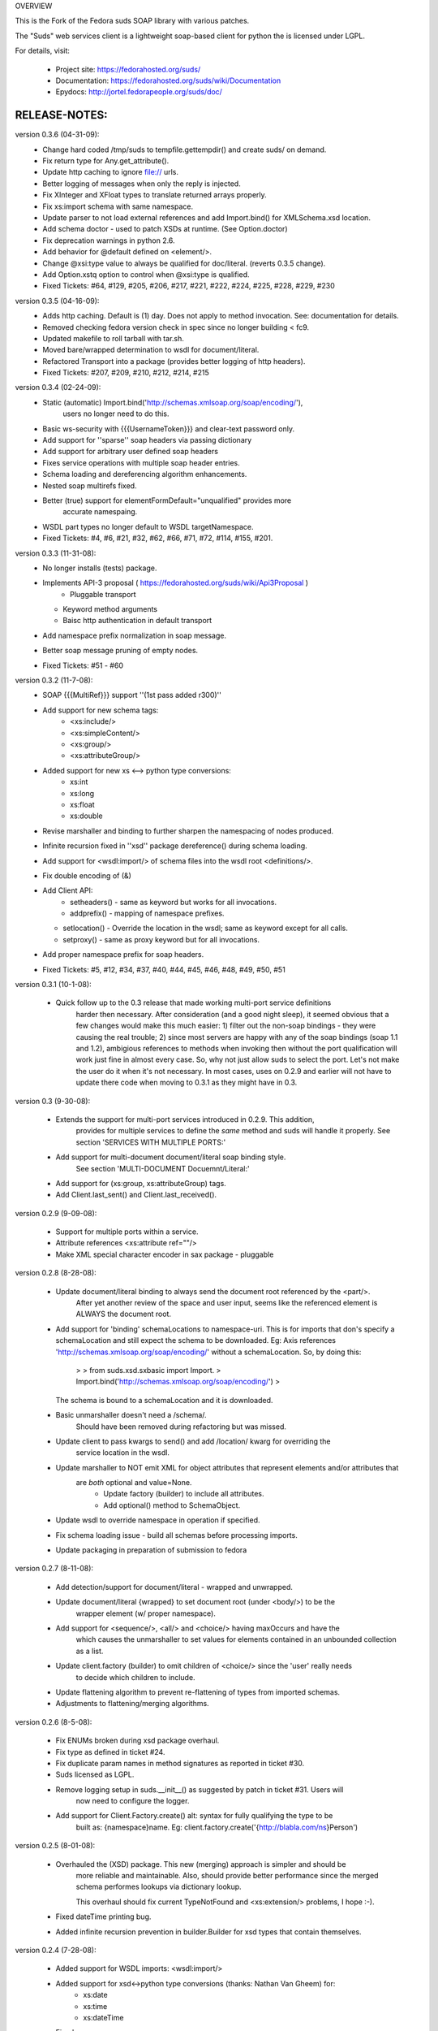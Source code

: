 OVERVIEW

This is the Fork of the Fedora suds SOAP library with various patches.

The "Suds" web services client is a lightweight soap-based client for python
the is licensed under LGPL.

For details, visit:

  * Project site: https://fedorahosted.org/suds/
  * Documentation: https://fedorahosted.org/suds/wiki/Documentation
  * Epydocs: http://jortel.fedorapeople.org/suds/doc/


RELEASE-NOTES:
=================================================

version 0.3.6 (04-31-09):
  * Change hard coded /tmp/suds to tempfile.gettempdir() and create suds/ on demand.
  * Fix return type for Any.get_attribute().
  * Update http caching to ignore file:// urls.
  * Better logging of messages when only the reply is injected.
  * Fix XInteger and XFloat types to translate returned arrays properly.
  * Fix xs:import schema with same namespace.
  * Update parser to not load external references and add Import.bind() for XMLSchema.xsd location.
  * Add schema doctor - used to patch XSDs at runtime. (See Option.doctor)
  * Fix deprecation warnings in python 2.6.
  * Add behavior for @default defined on <element/>.
  * Change @xsi:type value to always be qualified for doc/literal. (reverts 0.3.5 change).
  * Add Option.xstq option to control when @xsi:type is qualified.
  * Fixed Tickets: #64, #129, #205, #206, #217, #221, #222, #224, #225, #228, #229, #230 

version 0.3.5 (04-16-09):
  * Adds http caching. Default is (1) day. Does not apply to method invocation. See: documentation for details.
  * Removed checking fedora version check in spec since no longer building < fc9.
  * Updated makefile to roll tarball with tar.sh.
  * Moved bare/wrapped determination to wsdl for document/literal.
  * Refactored Transport into a package (provides better logging of http headers).
  * Fixed Tickets: #207, #209, #210, #212, #214, #215 

version 0.3.4 (02-24-09):
  * Static (automatic) Import.bind('http://schemas.xmlsoap.org/soap/encoding/'),
      users no longer need to do this.
  * Basic ws-security with {{{UsernameToken}}} and clear-text password only.
  * Add support for ''sparse'' soap headers via passing dictionary
  * Add support for arbitrary user defined soap headers
  * Fixes service operations with multiple soap header entries.
  * Schema loading and dereferencing algorithm enhancements.
  * Nested soap multirefs fixed.
  * Better (true) support for elementFormDefault="unqualified" provides more 
      accurate namespaing.
  * WSDL part types no longer default to WSDL targetNamespace.
  * Fixed Tickets: #4, #6, #21, #32, #62, #66, #71, #72, #114, #155, #201.

version 0.3.3 (11-31-08):
  * No longer installs (tests) package.
  * Implements API-3 proposal ( https://fedorahosted.org/suds/wiki/Api3Proposal )
     - Pluggable transport
    - Keyword method arguments
    - Baisc http authentication in default transport
  * Add namespace prefix normalization in soap message.
  * Better soap message pruning of empty nodes.
  * Fixed Tickets: #51 - #60


version 0.3.2 (11-7-08):
  * SOAP {{{MultiRef}}} support ''(1st pass added r300)''
  * Add support for new schema tags:
     * <xs:include/>
     * <xs:simpleContent/>
     * <xs:group/>
     * <xs:attributeGroup/>
  * Added support for new xs <--> python type conversions:
     * xs:int
     * xs:long
     * xs:float
     * xs:double
  * Revise marshaller and binding to further sharpen the namespacing of nodes produced.
  * Infinite recursion fixed in ''xsd'' package dereference() during schema loading.
  * Add support for <wsdl:import/> of schema files into the wsdl root <definitions/>.
  * Fix double encoding of (&)
  * Add Client API:
     * setheaders() - same as keyword but works for all invocations.
     * addprefix() - mapping of namespace prefixes.
    * setlocation() - Override the location in the wsdl; same as keyword except for all calls.
    * setproxy() - same as proxy keyword but for all invocations.
  * Add proper namespace prefix for soap headers.
  * Fixed Tickets: #5, #12, #34, #37, #40, #44, #45, #46, #48, #49, #50, #51


version 0.3.1 (10-1-08):

 * Quick follow up to the 0.3 release that made working multi-port service definitions
    harder then necessary.  After consideration (and a good night sleep),
    it seemed obvious that a few changes would make this much easier: 1) filter out 
    the non-soap bindings - they were causing the real trouble;  2) since most servers
    are happy with any of the soap bindings (soap 1.1 and 1.2), ambigious references to methods 
    when invoking then without the port qualification will work just fine in almost every
    case.  So, why not just allow suds to select the port.  Let's not make the user do it 
    when it's not necessary.  In most cases, uses on 0.2.9 and earlier will not have to
    update there code when moving to 0.3.1 as they might have in 0.3.


version 0.3 (9-30-08):

  * Extends the support for multi-port services introduced in 0.2.9.  This addition,
     provides for multiple services to define the *same* method and suds will
     handle it properly.  See section 'SERVICES WITH MULTIPLE PORTS:'

  * Add support for multi-document document/literal soap binding style.
     See section 'MULTI-DOCUMENT Docuemnt/Literal:'

  * Add support for (xs:group, xs:attributeGroup) tags.

  * Add Client.last_sent() and Client.last_received().

version 0.2.9 (9-09-08):

   * Support for multiple ports within a service.
   * Attribute references <xs:attribute ref=""/>
   * Make XML special character encoder in sax package - pluggable 


version 0.2.8 (8-28-08):

   * Update document/literal binding to always send the document root referenced by the <part/>.
      After yet another review of the space and user input, seems like the referenced 
      element is ALWAYS the document root.

   * Add support for 'binding' schemaLocations to namespace-uri.  
     This is for imports that don's specify a schemaLocation and still expect the schema 
     to be downloaded.  Eg: Axis references 'http://schemas.xmlsoap.org/soap/encoding/' 
     without a schemaLocation.  So, by doing this:
        >
        > from suds.xsd.sxbasic import Import.
        > Import.bind('http://schemas.xmlsoap.org/soap/encoding/')
        >
     The schema is bound to a schemaLocation and it is downloaded.

   * Basic unmarshaller doesn't need a /schema/. 
      Should have been removed during refactoring but was missed.

   * Update client to pass kwargs to send() and add /location/ kwarg for overriding the
      service location in the wsdl.

   * Update marshaller to NOT emit XML for object attributes that represent elements and/or attributes that
      are *both* optional and value=None.
         * Update factory (builder) to include all attributes.
         * Add optional() method to SchemaObject.

   * Update wsdl to override namespace in operation if specified.

   * Fix schema loading issue - build all schemas before processing imports.

   * Update packaging in preparation of submission to fedora


version 0.2.7 (8-11-08):

   * Add detection/support for document/literal - wrapped and unwrapped.
   * Update document/literal {wrapped} to set document root (under <body/>) to be the
      wrapper element (w/ proper namespace).
   * Add support for <sequence/>, <all/> and <choice/> having maxOccurs and have the
      which causes the unmarshaller to set values for elements contained in an unbounded
      collection as a list.
   * Update client.factory (builder) to omit children of <choice/> since the 'user' really needs
      to decide which children to include.
   * Update flattening algorithm to prevent re-flattening of types from imported schemas.
   * Adjustments to flattening/merging algorithms.


version 0.2.6 (8-5-08):

   * Fix ENUMs broken during xsd package overhaul.
   * Fix type as defined in ticket #24.
   * Fix duplicate param names in method signatures as reported in ticket #30.
   * Suds licensed as LGPL.
   * Remove logging setup in suds.__init__() as suggested by patch in ticket #31.  Users will
      now need to configure the logger.
   * Add support for Client.Factory.create() alt: syntax for fully qualifying the type to be
      built as: {namespace}name.  Eg: client.factory.create('{http://blabla.com/ns}Person')


version 0.2.5 (8-01-08):

   * Overhauled the (XSD) package.  This new (merging) approach is simpler and should be
      more reliable and maintainable.  Also, should provide better performance since the merged
      schema performes lookups via dictionary lookup.

      This overhaul should fix current TypeNotFound and <xs:extension/> problems, I hope :-).

   * Fixed dateTime printing bug.

   * Added infinite recursion prevention in builder.Builder for xsd types that contain themselves.


version 0.2.4 (7-28-08):

   * Added support for WSDL imports: <wsdl:import/>
   * Added support for xsd<->python type conversions (thanks: Nathan Van Gheem) for:
      * xs:date
      * xs:time
      * xs:dateTime
   * Fixed:
      * Bug: Schema <import/> with schemaLocation specified.
      * Bug: Namespaces specified in service description not valid until client/proxy is printed.


version 0.2.3 (7-23-08):

   * Optimizations.


version 0.2.2 (7-8-08):

   * Update exceptions to be more /standard/ python by using Exception.__init__() to set Exception.message as
     suggested by Ticket #14; update bindings to raise WebFault passing (p)

   * Add capability in bindings to handle multiple root nodes in the returned values;
     returned as a composite object unlike when lists are returned

   * Fix soapAction to be enclosed by quotes

   * Add support for <xs:all/>

   * Fix unbounded() method in SchemaObject

   * Refactored schema into new (xsd) package.  Files just getting too big. Added execute() to
     Query and retrofitted suds to execute() query instead of using Schema.find() directly.  
     Also, move hokey start() methods from schema, as well as, query incrementation.

   * Add inject keyword used to inject outbound soap messages and/or inbound reply messages.
      Refactor SoapClient and 
        1) rename send() to invoke()
        2) split message sending from invoke() and place in send();
      Add TestClient which allows for invocation kwargs to have inject={'msg=, and reply='} for message
      and reply injection

   * Add Namespace class to sax for better management of namespace behavior;
     retrofix suds to import and use Namespace

   * Change the default namespace used to resolve referenced types (having attribues @base="",@type="")
      so that when no prefix is specified: uses XML (node) namesapce instead of the targetNamespace.

   * Apply fix as defined by davidglick@onenw.org in ticket #13

   * Update service definition to print to display service methods as ' my_method(xs:int arg0, Person arg1) '
      instead of ' my_method(arg0{xs:int}, arg1{Person}) ' which is more like traditional method signatures

   * Add xsd/python type converstion to unmarshaller (XBoolean only); refactor unmarshaller to use Content
      class which makes apis cleaner, adds symmetry between marshaller(s) and unmarshaller(s),
      provides good mechanism for schema-property based type conversions

   * Refactor marshaller with Appenders; add nobuiltin flag to resolve() to support fix for
      returned_type() and returnes_collection() in bindings.

   * Add support for (202,204) http codes

   * Add XBoolean and mappings; add findattr() to TreeResolver in preparation for type conversions

   * Updated schema and schema property loading (deep recusion stopped); Changed Imported schemas so then no
      longer copy imported schemas, rather the import proxies find requests; Add ServiceDefinition class which
      provides better service inspection; also provides namespace mapping and show types; schema property api simplified;
      support for xs:any and xs:anyType added; Some schema lookup problems fixed; Binding classes refactored slightly;
      A lot of debug logging added (might have to comment some out for performance - some of the args are expensive).

   * Add sudsobject.Property; a property is a special Object that contains a (value) attributeand is returned by the
      Builder (factory) for schema-types without children such as: <element/> and <simpleType/>; Builder, Marshallers
      and Resolvers updated to handle Properties; Resolver, Schema also updated to handle attribute lookups (this was missing)

   * Add groundwork for user defined soap headers.

   * Fix elementFormDefault per ticket #7

   * Remove unused kwargs from bindings; cache bindings in wsdl; retrofit legacy ServiceProxy to delegate to {new} Client API;
      remove keyword nil_supported in favor of natural handling by 'nillable' attribute on <element/> within schemas

   * Add support for <element/> attribute flags (nillable and form)

   * Add the Proxy (2nd generation API) class

   * Add accessor/conversion functions to that user don't need to access __x__ attributes.
      Also add todict() and get_items() for easy conversion to dictionary and iteration

   * Search top-level elements for @ref before looking deeper

   * Add derived() to SchemaObject.  This is needed to ensure that all derived types (wsdl classes)
      are qualified by xsi:type without specifying the xsi:type for all custom types as did in earlier
      releases of suds.  Update the literal marshaller to only add the xsi:type when the type needs
      to be specified.

   * Change ns promotion in sax to prevent ns promoted to parent when parent has the prefix.

   * Changed binding returned_type() to return the (unresolved) Element 

   * In order to support the new features and fix reported bugs,
      I'm in the process of refactoring and hopefully evolving the components
      in Suds that provide the input/output translations:

     * Builder ( translates: XSD objects => python objects )
     * Marshaller ( translates: python objects => XML/SOAP )
     * Unmarshaller ( translates: soap/xml => python objects )

     This evolution will provide better symmetry between these components as follows:

     The Builder and Unmarshaller will produce python
     (subclass of sudsobject.Object) objects with:

     *  __metadata__.__type__ = XSD type (SchemaObject)
     * subclass name ( __class__.__name__ ) = schema-type name.

     and

     The Marshaller(s), while consuming python objects produced by the Builder or
     Unmarshaller, will leverage this standard information to
     produce the appropriate output ( XML/SOAP ).

     The 0.2.1 code behaves *mostly* like this but ... not quite.
     Also, the implementations have some redundancy.

     While doing this, it made sense to factor out the common schema-type "lookup"
     functionality used by the Builder, Marshallers and Unmarshaller classes into a
     hierarchy of "Resolver" classes.  This reduces the complexity and redundancy
     of the Builder, Marshallers and Unmarshaller classes and allows for better
     modularity.  Once this refactoring was complete, the difference between the
     literal/encoded Marshallers became very small.  Given that the amount of code
     in the bindings.literal and bindings.encoded packages was small (and getting smaller)
     and in the interest of keeping the Suds code base compact, I moved all of the
     marshalling classes to the bindings.marshaller module.
     All of the bindings.XX sub-packages will be removed.

     The net effect:

     All of the Suds major components:

     * client (old: service proxy)
     * wsdl
       * schema (xsd package)
       * resolvers
     * output (marshalling)
     * builder
     * input (unmarshalling)

     Now have better:

      * modularity
      * symmetry with regard to Object metadata.
      * code re-use (< 1% code duplication --- i hope)
      * looser coupling

     ... and better provide for the following features/bug-fixes:

     * (fix) Proper level of XML element qualification based on
        <schema elementFormDefault=""/> attribute.  This will ensure that when
        elementFormDefault="qualified", Suds will include the proper namespace on
        root elements for both literal and encoded bindings.  In order for this to
        work properly, the literal marshaller (like the encoded marshaller) needed
        to be schema-type aware.  Had i added the same schema-type lookup as the
        encoded marshaller instead of the refactoring described above, the two
        classes would have been almost a complete duplicate of each other :-(

   * The builder and unmarshaller used the schema.Schema.find()
     to resolve schema-types.  They constructed a path as "person.name.first"
     to resolve types in proper context.  Since the Schema.find() was stateless,
     it resolved the intermediate path elements on every call.  The new resolver
     classes are statefull and resolve child types *much* more efficiently.

   * Prevent name collisions in sudsobject.Object like the items() method.  I've moved all
     methods (including class methods) to a Factory class that is included in the Object class
     as a class attr ( __factory__ ).  Now that *all* attributes have python built-in naming,
     we should not have any more name collisions.  This of course assumes that no wsdl/schema
     entity names will have a name with the python built-in naming convention
     but I have to draw the line somewhere :-)


version 0.2.1 (5-8-08):

   * Update the schema.py SchemaProperty loading sequence so that the schema is loaded in 3 steps: 
         1) build the raw tree. 
         2) resolve dependancies such as @ref and @base.  
         3) promote grandchildren as needed to flatten (denormalize) the tree.

       The wsdl was also changed to only load the schema once and store it.  The schema collection was 
       changed to load schemas in 2 steps:
         1) create all raw schema objects.
         2) load schemas.  

       This ensure that local <import/>'d schemas can be found when referenced out of order.  
       The sax.py Element interface changed: attribute() replaced by get() and set().  
       Also, __getitem__ and __setitem__ can be used to access attribute values.  
       Epydocs updated for sax.py.  And ... last <element ref=/> now supported properly.

   * fix logging by: NOT setting to info in suds.__init__.logger(); set handler on root logger 
      only; moved logger (log) from classes to modules and use __name__ for logger name.
      NOTE: This means that to enable soap message logging:
           >
           > logger('suds.serviceproxy').setLevel(logging.DEBUG)
           > 
         -- instead of --
           >
           > logger('serviceproxy').setLevel(logging.DEBUG)
           >

   * Add support for (xsd) schema <attribute/> nodes which primarily affects objects returned by the Builder

   * Update serviceproxy.py:set_proxies() to log DEBUG instead of INFO.

   * Enhance schema __str__ to show both the raw xml and the model (mostly for debugging).


version-0.2 (04-28-08):

  * Contains the first cut at the rpc/encoded soap style.

  * Replaced Property class with suds.sudsobject.Object.  The Property class was developed a long time
     ago with a slightly different purpose.  The suds Object is a simpler (more straight forward) approach that 
     requires less code and works better in the debugger. 

  * The Binding (and the encoding) is selected on a per-method basis which is more consistent with the wsdl.
     In <= 0.1.7, the binding was selected when the ServiceProxy was constructed and used for all service
     methods.  The binding was stored as self.binding.  Since the WSDL provides for a separate binding style and
     encoding for each operation, Suds needed to be change to work the same way.

  * The (nil_supported) and (faults) flag(s) passed into the service proxy using **kwargs.  In addition to these
     flags, a (http_proxy) flag has been added and is passed to the urllib2.Request object.  The following args
     are supported:
       * faults = Raise faults raised by server (default:True), else return tuple from service method invocation
                        as (http code, object).
       * nil_supported = The bindings will set the xsi:nil="true" on nodes that have a value=None when this
                                      flag is True (default:True).  Otherwise, an empty node <x/> is sent.
       * proxy = An http proxy to be specified on requests (default:{}).
                       The proxy is defined as {protocol:proxy,}

  * Http proxy supported (see above).

  * ServiceProxy refactored to delegate to a SoapClient.  Since the service proxy exposes web services via getattr(),
     any attribute (including methods) provided by the ServiceProxy class hides WS operations defined by the
     wsdl.  So, by moving everything to the SoapClient, wsdl operations are no longer hidden without
     having to use *hoky* names for attributes and methods in the service proxy.  Instead, the service proxy has
     __client__ and __factory__ attributes (which really should be at low risk for name collision).  For now the 
     get_instance() and get_enum() methods have not been moved to preserve backward compatibility.  Although,
     the prefered API change would to replace:

     > service = ServiceProxy('myurl')
     > person = service.get_instance('person')

     ... with something like ...

     > service = ServiceProxy('myurl')
     > person = service.__factory__.get_instance('person')

     After a few releases giving time for users to switch the new API, the get_instance() and get_enum()
     methods may be removed with a notice in big letters.

   * Fixed problem where a wsdl doesn't define a <schema/> section and Suds can't resolve the prefixes for the
      http://www.w3.org/2001/XMLSchema namespace to detect builtin types such as (xs:string).


version-0.1.7 (04-08-08):

  * Added Binding.nil_supported to controls how property values (out) = None and empty tag (in) are processed.
    * service.binding.nil_supported = True -- means that property values = None are marshalled (out) as
      <x xsi:nil=true/> and <x/> is unmarshalled as '' and <x xsi:nil/> is unmarshalled as None.
    * service.binding.nil_supported = False -- means that property values = None are marshalled (out) as
      <x/> and <x/> *and* <x xsi:nil=true/> is unmarshalled as None.
      The xsi:nil is really ignored.
    * THE DEFAULT IS (TRUE)

  * Sax handler updated to handle multiple character() callbacks when the sax parser "chunks" the text.
    When the node.text is None, the node.text is set to the characters.  Else, the characters are appended.
    Thanks - andrea.spinelli@imteam.it

  * Replaced special (text) attribute with __text__ to allow for natural elements named "text"

  * Add unicode support by:
    * Add __unicode__ to all classes with __str__
    * Replace all str() calls with unicode().
    * __str__() returns UTF-8 encoded result of __unicode__.

  * XML output encoded as UTF-8 which matches the HTTP header and supports unicode.

  * SchemaCollection changed to provide the builtin() and custom() methods.  To support this, findPrefixes() was added to the
    Element in sax.py.  This is a better approach anyway since the wsdl and schemas may have many prefixes
    to http://www.w3.org/2001/XMLSchema.  Tested with both doc/lit and rpc/lit bindings

  * Refactored bindings packages from document & rpc to literal & encoded

  * Contains the completion of *full* namespace support as follows:

    * Namespace prefixes are no longer stripped from attribute values that
      reference types defined in the wsdl.
    * Schema's imported using <import/> should properly handle namespace and prefix
      mapping and re-mapping as needed.
    * All types are resolved, using fully qualified (w/ namespaces) lookups.
    * Schema.get_type() supports paths with and without ns prefixes.  When no prefix
      is specified the type is matched using the schema's target namespace.

  * Property maintains attribute names (keys) in the order added. This also means
    that get_item() and get_names() return ordered values.
     ( Although, I suspect ordering really needs to be done in the marshaller using the
        order specified in the wsdl/schema )

  Major refactoring of the schema.py. The primary goals is perparation for type lookups that are
  fully qualified by namespace.  Once completed, the prefixes on attribute values will not longer
  be stripped (purged).
  Change Summary:
    1) SchemaProperty overlay classes created at __init__ instead of on-demand.
    2) schema imports performed by new Import class instead of by Schema.
    3) Schema loads top level properties using a factory.
    4) All SchemaProperty /children/ lists are sorted by __cmp__ in SchemaProperty derived classes.
       This ensures that types with the same name are resolved in the following order (Import, Complex, Simple, Element).
    5) All /children/ SchemaProperty lists are constructed at __init__ instead of on-demand.
    6) The SchemaGroup created and WSDL class updated.  This works better then having the wsdl aggregate the <schema/>
       nodes which severs linkage to the wsdl parent element that have namespace prefix mapping.
    7) <import/> element handles properly in that both namespace remapping and prefix re-mapping of the imported schema's
       targetNamespace and associated prefix mapping - is performed.
         Eg: SCHMEA-A has prefix (tns) mapped as xmlns:tns=http://nsA and has targetNamespace=http://nsA.
         SCHEMA-B is importing schema A and has prefix (abc) mapped as xmlns:abc=http://nsABC.
         SCHEMA-B imports A as <import namespace=http://nsB xxx schemaLocation=http://nsA/schema-a.xsd>.
         So, since SCHEMA-B will be referencing elements of SCHEMA-A with prefix (abc) such as abc:something, SCHEMA-A's
         targetNamespace must be updated as http://nsABC and all element with type=tns:something must be updated to be
         type=abc:something so then can be resolved.

  * Fixes unmarshalling problem where nodes are added to property as (text, value).  This as introduced when the
    bindings were refactored.

  * Fixed various Property print problems.

  Notes:

    Thanks to Jesper Noehr of Coniuro for the majority of the rpc/literal binding and
    for lots of collaboration on #suds.


version-0.1.6 (03-06-08):

 * Provides proper handling of wsdls that contain schema sections containing
    xsd schema imports: <import namespace="" schemaLocation=""?>.  The
    referenced schemas are imported when a schemaLocation is specified.
* Raises exceptions for http status codes not already handled.


version-0.1.5( 02-21-08 ):

 * Provides better logging in the modules get logger by hierarchal names.
 * Refactored as needed to truely support other bindings.
 * Add sax module which replaces ElementTree.  This is faster, simpler and
   handles namespaces (prefixes) properly.


version-0.1.4 (12-21-07):

  * Provides for service method parameters to be None.
  * Add proper handling of method params that are lists of property
    objects.


version-0.1.3 (12-19-07):

  * Fixes problem where nodes marked as a collection (maxOccurs > 1) not
     creating property objects with value=[] when mapped-in with < 2
     values by the DocumentReader.  Caused by missing the 
     bindings.Document.ReplyHint.stripns() (which uses the DocumentReader.stripns())
     conversion to DocumentReader.stripn() now returning a tuple (ns,tag) as
     of 0.1.2.


version-0.1.2 (12-18-07):

  This release contains an update to property adds:
    * metadata support
    * overrides: __getitem__, __setitem__, __contans__
    * changes property(reader|writer) to use the property.metadata
       to handle namespaces for XML documents.
    * fixes setup.py requires.


version-0.1.1 (12-17-07):

  This release marks the first release in fedora hosted.


